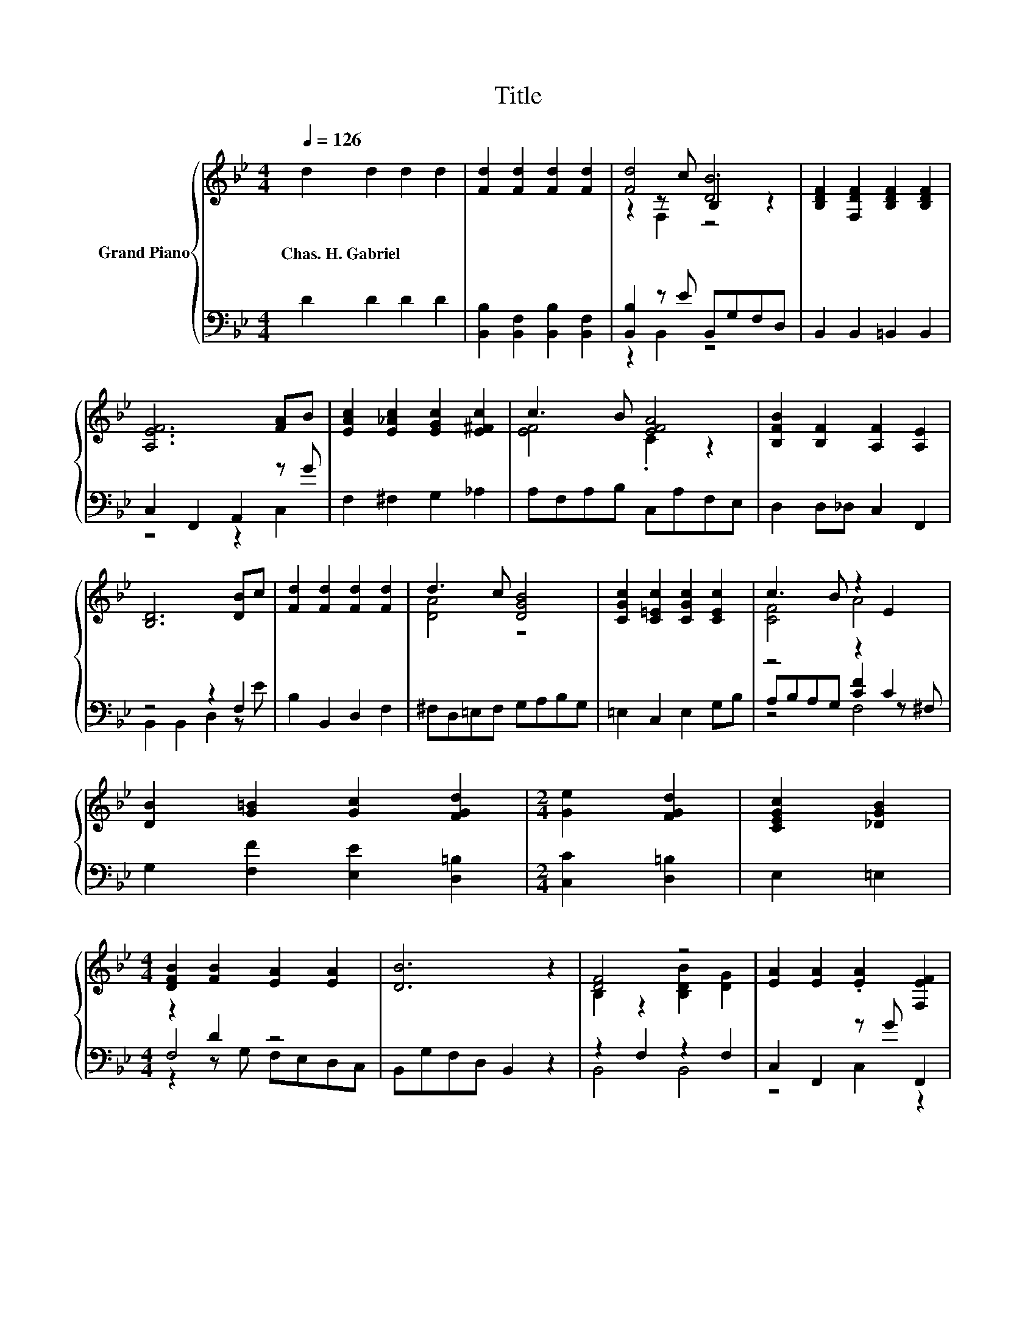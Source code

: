X:1
T:Title
%%score { ( 1 3 4 ) | ( 2 5 6 ) }
L:1/8
Q:1/4=126
M:4/4
K:Bb
V:1 treble nm="Grand Piano"
V:3 treble 
V:4 treble 
V:2 bass 
V:5 bass 
V:6 bass 
V:1
 d2 d2 d2 d2 | [Fd]2 [Fd]2 [Fd]2 [Fd]2 | [Fd]4 [DB]4 | [B,DF]2 [F,DF]2 [B,DF]2 [B,DF]2 | %4
w: Chas.~H.~Gabriel * * *||||
 [A,EF]6 [FA]B | [EAc]2 [E_Ac]2 [EGc]2 [E^Fc]2 | c3 B [EFA]4 | [B,FB]2 [B,F]2 [A,F]2 [A,E]2 | %8
w: ||||
 [B,D]6 [DB]c | [Fd]2 [Fd]2 [Fd]2 [Fd]2 | d3 c [DGB]4 | [CGc]2 [C=Ec]2 [CGc]2 [CEc]2 | c3 B z2 E2 | %13
w: |||||
 [DB]2 [G=B]2 [Gc]2 [FGd]2 |[M:2/4] [Ge]2 [FGd]2 | [CEGc]2 [_DGB]2 | %16
w: |||
[M:4/4] [DFB]2 [FB]2 [EA]2 [EA]2 | [DB]6 z2 | [DF]4 z4 | [EA]2 [EA]2 .[EA]2 [F,EF]2 | %20
w: ||||
 [Ec]4 [EA]2 F2 | [Fd]6[K:bass] B,,2 | B2 =B2 [Gc]2 [FGd]2 | [Ge]2 [FGd]2 [CEGc]2 [_DGB]2 | %24
w: ||||
 [DFB]2 [DFB]2 [CFA]2 [EFA]2 | [DB]6 z2 |] %26
w: ||
V:2
 D2 D2 D2 D2 | [B,,B,]2 [B,,F,]2 [B,,B,]2 [B,,F,]2 | [B,,B,]2 z E B,,G,F,D, | %3
 B,,2 B,,2 =B,,2 B,,2 | C,2 F,,2 A,,2 z G | F,2 ^F,2 G,2 _A,2 | A,F,A,B, C,A,F,E, | %7
 D,2 D,_D, C,2 F,,2 | z4 z2 F,2 | B,2 B,,2 D,2 F,2 | ^F,D,=E,F, G,A,B,G, | =E,2 C,2 E,2 G,B, | %12
 z4 z2 C2 | G,2 [F,F]2 [E,E]2 [D,=B,]2 |[M:2/4] [C,C]2 [D,=B,]2 | E,2 =E,2 |[M:4/4] z2 D2 z4 | %17
 B,,G,F,D, B,,2 z2 | z2 F,2 z2 F,2 | C,2 F,,2 z G F,,2 | A,,2 F,,2 C,F,G,A, | B,2 F,2 D,2 z2 | %22
 [G,D]2 [F,F]2 [E,E]2 [D,=B,]2 | [C,C]2 [D,=B,]2 E,2 =E,2 | F,2 F,G, F,E,D,C, | B,,6 z2 |] %26
V:3
 x8 | x8 | z2 z c .B,2 z2 | x8 | x8 | x8 | [EF]4 .C2 z2 | x8 | x8 | x8 | [DA]4 z4 | x8 | [CF]4 A4 | %13
 x8 |[M:2/4] x4 | x4 |[M:4/4] x8 | x8 | B,2 z2 [B,DB]2 [DG]2 | x8 | x8 | x6[K:bass] x2 | x8 | x8 | %24
 x8 | x8 |] %26
V:4
 x8 | x8 | z2 F,2 z4 | x8 | x8 | x8 | x8 | x8 | x8 | x8 | x8 | x8 | x8 | x8 |[M:2/4] x4 | x4 | %16
[M:4/4] x8 | x8 | x8 | x8 | x8 | x6[K:bass] x2 | x8 | x8 | x8 | x8 |] %26
V:5
 x8 | x8 | z2 B,,2 z4 | x8 | z4 z2 C,2 | x8 | x8 | x8 | B,,2 B,,2 D,2 z E | x8 | x8 | x8 | %12
 A,B,A,G, [CF]2 z ^F, | x8 |[M:2/4] x4 | x4 |[M:4/4] F,4 z4 | x8 | B,,4 B,,4 | z4 C,2 z2 | x8 | %21
 x8 | x8 | x8 | x8 | x8 |] %26
V:6
 x8 | x8 | x8 | x8 | x8 | x8 | x8 | x8 | x8 | x8 | x8 | x8 | z4 F,4 | x8 |[M:2/4] x4 | x4 | %16
[M:4/4] z2 z G, F,E,D,C, | x8 | x8 | x8 | x8 | x8 | x8 | x8 | x8 | x8 |] %26

